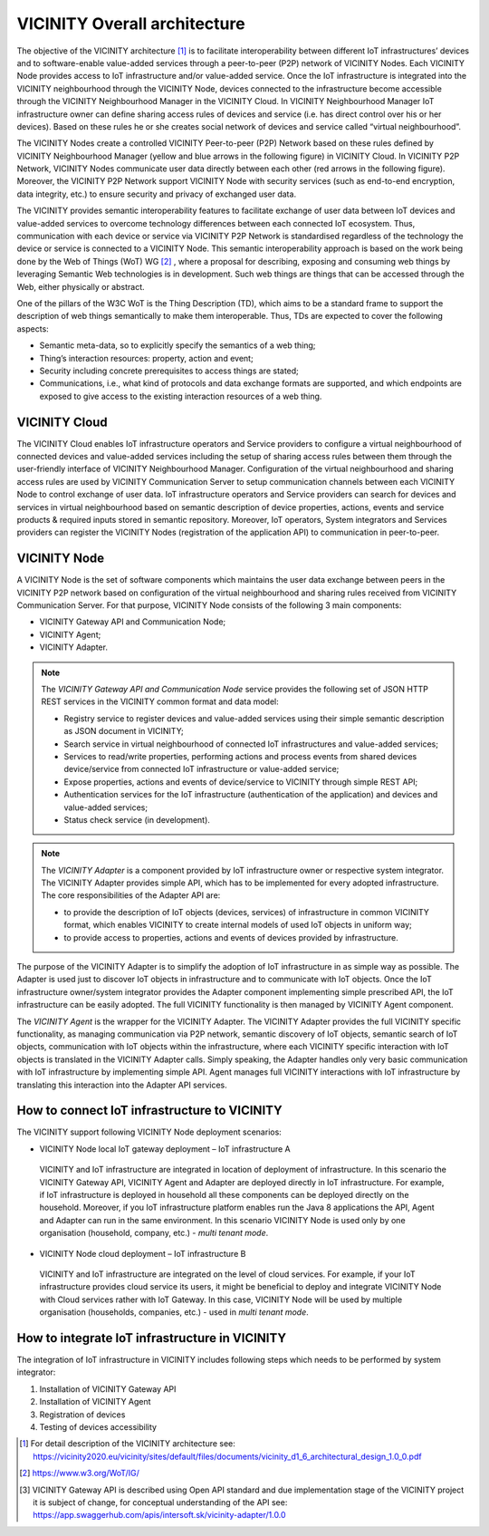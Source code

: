 =============================
VICINITY Overall architecture
=============================

The objective of the VICINITY architecture [#f1]_  is to facilitate interoperability between different IoT infrastructures’ devices and to software-enable value-added services through a peer-to-peer (P2P) network of VICINITY Nodes. Each VICINITY Node provides access to IoT infrastructure and/or value-added service. Once the IoT infrastructure is integrated into the VICINITY neighbourhood through the VICINITY Node, devices connected to the infrastructure become accessible through the VICINITY Neighbourhood Manager in the VICINITY Cloud. In VICINITY Neighbourhood Manager IoT infrastructure owner can define sharing access rules of devices and service (i.e. has direct control over his or her devices). Based on these rules he or she creates social network of devices and service called “virtual neighbourhood”.

The VICINITY Nodes create a controlled VICINITY Peer-to-peer (P2P) Network based on these rules defined by VICINITY Neighbourhood Manager (yellow and blue arrows in the following figure) in VICINITY Cloud. In VICINITY P2P Network, VICINITY Nodes communicate user data directly between each other (red arrows in the following figure). Moreover, the VICINITY P2P Network support VICINITY Node with security services (such as end-to-end encryption, data integrity, etc.) to ensure security and privacy of exchanged user data.

.. image:: images/vcnt_highlevel_arch.png
   :alt: Figure 1
   :align: center

The VICINITY provides semantic interoperability features to facilitate exchange of user data between IoT devices and value-added services to overcome technology differences between each connected IoT ecosystem. Thus, communication with each device or service via VICINITY P2P Network is standardised regardless of the technology the device or service is connected to a VICINITY Node. This semantic interoperability approach is based on the work being done by the Web of Things (WoT) WG [#f2]_ , where a proposal for describing, exposing and consuming web things by leveraging Semantic Web technologies is in development. Such web things are things that can be accessed through the Web, either physically or abstract.

One of the pillars of the W3C WoT is the Thing Description (TD), which aims to be a standard frame to support the description of web things semantically to make them interoperable. Thus, TDs are expected to cover the following aspects:

* Semantic meta-data, so to explicitly specify the semantics of a web thing;
* Thing’s interaction resources: property, action and event;
* Security including concrete prerequisites to access things are stated;
* Communications, i.e., what kind of protocols and data exchange formats are supported, and which endpoints are exposed to give access to the existing interaction resources of a web thing.

--------------
VICINITY Cloud
--------------

The VICINITY Cloud enables IoT infrastructure operators and Service providers to configure a virtual neighbourhood of connected devices and value-added services including the setup of sharing access rules between them through the user-friendly interface of VICINITY Neighbourhood Manager. Configuration of the virtual neighbourhood and sharing access rules are used by VICINITY Communication Server to setup communication channels between each VICINITY Node to control exchange of user data. IoT infrastructure operators and Service providers can search for devices and services in virtual neighbourhood based on semantic description of device properties, actions, events and service products & required inputs stored in semantic repository. Moreover, IoT operators, System integrators and Services providers can register the VICINITY Nodes (registration of the application API) to communication in peer-to-peer.

-------------
VICINITY Node
-------------

A VICINITY Node is the set of software components which maintains the user data exchange between peers in the VICINITY P2P network based on configuration of the virtual neighbourhood and sharing rules received from VICINITY Communication Server. For that purpose, VICINITY Node consists of the following 3 main components:

* VICINITY Gateway API and Communication Node;
* VICINITY Agent;
* VICINITY Adapter.

.. image:: images/vcnt_node.png

.. note::
  The *VICINITY Gateway API and Communication Node* service provides the following set of JSON HTTP REST  services in the VICINITY common format and data model:

  * Registry service to register devices and value-added services using their simple semantic description as JSON document in VICINITY;
  * Search service in virtual neighbourhood of connected IoT infrastructures and value-added services;
  * Services to read/write properties, performing actions and process events from shared devices device/service from connected IoT infrastructure or value-added service;
  * Expose properties, actions and events of device/service to VICINITY through simple REST API;
  * Authentication services for the IoT infrastructure (authentication of the application) and devices and value-added services;
  * Status check service (in development).

.. note::
  The *VICINITY Adapter* is a component provided by IoT infrastructure owner or respective system integrator. The VICINITY Adapter provides simple API, which has to be implemented for every adopted infrastructure. The core responsibilities of the Adapter API are:

  * to provide the description of IoT objects (devices, services) of infrastructure in common VICINITY format, which enables VICINITY to create internal models of used IoT objects in uniform way;
  * to provide access to properties, actions and events of devices provided by infrastructure.

The purpose of the VICINITY Adapter is to simplify the adoption of IoT infrastructure in as simple way as possible. The Adapter is used just to discover IoT objects in infrastructure and to communicate with IoT objects. Once the IoT infrastructure owner/system integrator provides the Adapter component implementing simple prescribed API, the IoT infrastructure can be easily adopted. The full VICINITY functionality is then managed by VICINITY Agent component.


The *VICINITY Agent* is the wrapper for the VICINITY Adapter. The VICINITY Adapter provides the full VICINITY specific functionality, as managing communication via P2P network, semantic discovery of IoT objects, semantic search of IoT objects, communication with IoT objects within the infrastructure, where each VICINITY specific interaction with IoT objects is translated in the VICINITY Adapter calls.
Simply speaking, the Adapter handles only very basic communication with IoT infrastructure by implementing simple API. Agent manages full VICINITY interactions with IoT infrastructure by translating this interaction into the Adapter API services.

---------------------------------------------
How to connect IoT infrastructure to VICINITY
---------------------------------------------

The VICINITY support following VICINITY Node deployment scenarios:

*	VICINITY Node local IoT gateway deployment – IoT infrastructure A
  VICINITY and IoT infrastructure are integrated in location of deployment of infrastructure. In this scenario the VICINITY Gateway API, VICINITY Agent and Adapter are deployed directly in IoT infrastructure. For example, if IoT infrastructure is deployed in household all these components can be deployed directly on the household. Moreover, if you IoT infrastructure platform enables run the Java 8 applications the API, Agent and Adapter can run in the same environment. In this scenario VICINITY Node is used only by one organisation (household, company, etc.) - *multi tenant mode*.
*	VICINITY Node cloud deployment – IoT infrastructure B
  VICINITY and IoT infrastructure are integrated on the level of cloud services. For example, if your IoT infrastructure provides cloud service its users, it might be beneficial to deploy and integrate VICINITY Node with Cloud services rather with IoT Gateway. In this case, VICINITY Node will be used by multiple organisation (households, companies, etc.) - used in *multi tenant mode*.

.. image :: images/vcnt_connect_infra.png

-----------------------------------------------
How to integrate IoT infrastructure in VICINITY
-----------------------------------------------

The integration of IoT infrastructure in VICINITY includes following steps which needs to be performed by system integrator:

#. Installation of VICINITY Gateway API

#. Installation of VICINITY Agent

#. Registration of devices

#. Testing of devices accessibility


.. [#f1] For detail description of the VICINITY architecture see: https://vicinity2020.eu/vicinity/sites/default/files/documents/vicinity_d1_6_architectural_design_1.0_0.pdf
.. [#f2] https://www.w3.org/WoT/IG/
.. [#f3] VICINITY Gateway API is described using Open API standard and due implementation stage of the VICINITY project it is subject of change, for conceptual understanding of the API see: https://app.swaggerhub.com/apis/intersoft.sk/vicinity-adapter/1.0.0

